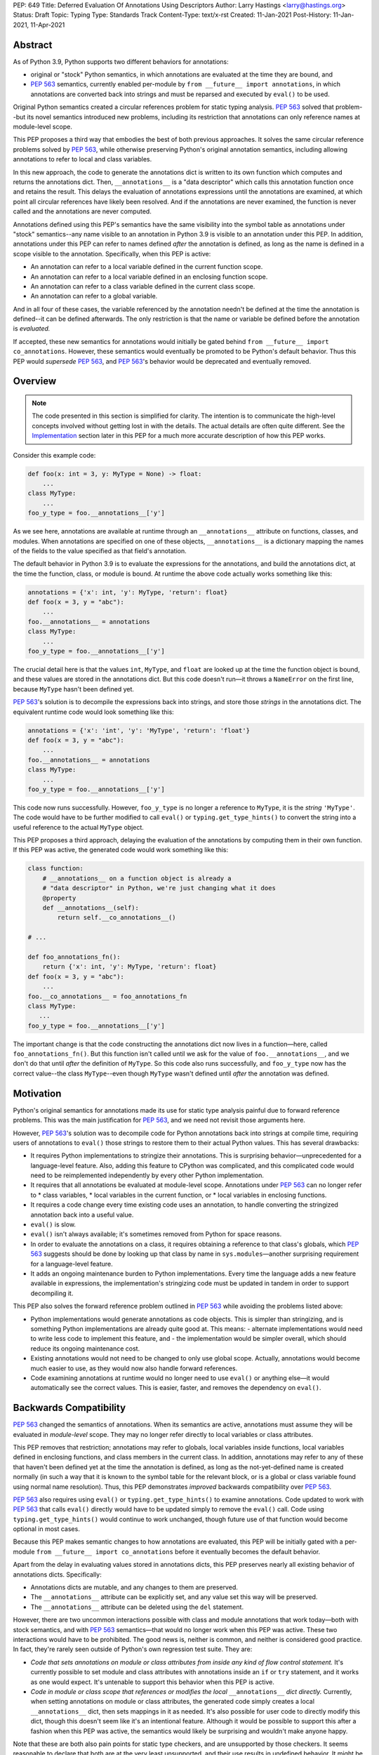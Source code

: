 PEP: 649
Title: Deferred Evaluation Of Annotations Using Descriptors
Author: Larry Hastings <larry@hastings.org>
Status: Draft
Topic: Typing
Type: Standards Track
Content-Type: text/x-rst
Created: 11-Jan-2021
Post-History: 11-Jan-2021, 11-Apr-2021


Abstract
========

As of Python 3.9, Python supports two different behaviors
for annotations:

* original or "stock" Python semantics, in which annotations
  are evaluated at the time they are bound, and
* :pep:`563` semantics, currently enabled per-module by
  ``from __future__ import annotations``, in which annotations
  are converted back into strings and must be reparsed and
  executed by ``eval()`` to be used.

Original Python semantics created a circular references problem
for static typing analysis.  :pep:`563` solved that problem--but
its novel semantics introduced new problems, including its
restriction that annotations can only reference names at
module-level scope.

This PEP proposes a third way that embodies the best of both
previous approaches.  It solves the same circular reference
problems solved by :pep:`563`, while otherwise preserving Python's
original annotation semantics, including allowing annotations
to refer to local and class variables.

In this new approach, the code to generate the annotations
dict is written to its own function which computes and returns
the annotations dict.  Then, ``__annotations__`` is a "data
descriptor" which calls this annotation function once and
retains the result.  This delays the evaluation of annotations
expressions until the annotations are examined, at which point
all circular references have likely been resolved.  And if
the annotations are never examined, the function is never
called and the annotations are never computed.

Annotations defined using this PEP's semantics have the same
visibility into the symbol table as annotations under "stock"
semantics--any name visible to an annotation in Python 3.9
is visible to an annotation under this PEP.  In addition,
annotations under this PEP can refer to names defined *after*
the annotation is defined, as long as the name is defined in
a scope visible to the annotation. Specifically, when this PEP
is active:

* An annotation can refer to a local variable defined in the
  current function scope.
* An annotation can refer to a local variable defined in an
  enclosing function scope.
* An annotation can refer to a class variable defined in the
  current class scope.
* An annotation can refer to a global variable.

And in all four of these cases, the variable referenced by
the annotation needn't be defined at the time the annotation
is defined--it can be defined afterwards.  The only restriction
is that the name or variable be defined before the annotation
is *evaluated.*

If accepted, these new semantics for annotations would initially
be gated behind ``from __future__ import co_annotations``.
However, these semantics would eventually be promoted to be
Python's default behavior.  Thus this PEP would *supersede*
:pep:`563`, and :pep:`563`'s behavior would be deprecated and
eventually removed.

Overview
========

.. note:: The code presented in this section is simplified
   for clarity.  The intention is to communicate the high-level
   concepts involved without getting lost in with the details.
   The actual details are often quite different.  See the
   Implementation_ section later in this PEP for a much more
   accurate description of how this PEP works.

Consider this example code:

.. code-block::

    def foo(x: int = 3, y: MyType = None) -> float:
        ...
    class MyType:
        ...
    foo_y_type = foo.__annotations__['y']

As we see here, annotations are available at runtime through an
``__annotations__`` attribute on functions, classes, and modules.
When annotations are specified on one of these objects,
``__annotations__`` is a dictionary mapping the names of the
fields to the value specified as that field's annotation.

The default behavior in Python 3.9 is to evaluate the expressions
for the annotations, and build the annotations dict, at the time
the function, class, or module is bound.  At runtime the above
code actually works something like this:

.. code-block::

    annotations = {'x': int, 'y': MyType, 'return': float}
    def foo(x = 3, y = "abc"):
        ...
    foo.__annotations__ = annotations
    class MyType:
        ...
    foo_y_type = foo.__annotations__['y']

The crucial detail here is that the values ``int``, ``MyType``,
and ``float`` are looked up at the time the function object is
bound, and these values are stored in the annotations dict.
But this code doesn't run—it throws a ``NameError`` on the first
line, because ``MyType`` hasn't been defined yet.

:pep:`563`'s solution is to decompile the expressions back
into strings, and store those *strings* in the annotations dict.
The equivalent runtime code would look something like this:

.. code-block::

    annotations = {'x': 'int', 'y': 'MyType', 'return': 'float'}
    def foo(x = 3, y = "abc"):
        ...
    foo.__annotations__ = annotations
    class MyType:
        ...
    foo_y_type = foo.__annotations__['y']

This code now runs successfully.  However, ``foo_y_type``
is no longer a reference to ``MyType``, it is the *string*
``'MyType'``.  The code would have to be further modified to
call ``eval()`` or ``typing.get_type_hints()`` to convert
the string into a useful reference to the actual ``MyType``
object.

This PEP proposes a third approach, delaying the evaluation of
the annotations by computing them in their own function.  If
this PEP was active, the generated code would work something
like this:

.. code-block::

    class function:
        # __annotations__ on a function object is already a
        # "data descriptor" in Python, we're just changing what it does
        @property
        def __annotations__(self):
            return self.__co_annotations__()

    # ...

    def foo_annotations_fn():
        return {'x': int, 'y': MyType, 'return': float}
    def foo(x = 3, y = "abc"):
        ...
    foo.__co_annotations__ = foo_annotations_fn
    class MyType:
       ...
    foo_y_type = foo.__annotations__['y']

The important change is that the code constructing the
annotations dict now lives in a function—here, called
``foo_annotations_fn()``.  But this function isn't called
until we ask for the value of ``foo.__annotations__``,
and we don't do that until *after* the definition of ``MyType``.
So this code also runs successfully, and ``foo_y_type`` now
has the correct value--the class ``MyType``--even though
``MyType`` wasn't defined until *after* the annotation was
defined.


Motivation
==========

Python's original semantics for annotations made its use for
static type analysis painful due to forward reference problems.
This was the main justification for :pep:`563`, and we need not
revisit those arguments here.

However, :pep:`563`'s solution was to decompile code for Python
annotations back into strings at compile time, requiring
users of annotations to ``eval()`` those strings to restore
them to their actual Python values.  This has several drawbacks:

* It requires Python implementations to stringize their
  annotations.  This is surprising behavior—unprecedented
  for a language-level feature.  Also, adding this feature
  to CPython was complicated, and this complicated code would
  need to be reimplemented independently by every other Python
  implementation.
* It requires that all annotations be evaluated at module-level
  scope.  Annotations under :pep:`563` can no longer refer to
  * class variables,
  * local variables in the current function, or
  * local variables in enclosing functions.
* It requires a code change every time existing code uses an
  annotation, to handle converting the stringized
  annotation back into a useful value.
* ``eval()`` is slow.
* ``eval()`` isn't always available; it's sometimes removed
  from Python for space reasons.
* In order to evaluate the annotations on a class,
  it requires obtaining a reference to that class's globals,
  which :pep:`563` suggests should be done by looking up that class
  by name in ``sys.modules``—another surprising requirement for
  a language-level feature.
* It adds an ongoing maintenance burden to Python implementations.
  Every time the language adds a new feature available in expressions,
  the implementation's stringizing code must be updated in
  tandem in order to support decompiling it.

This PEP also solves the forward reference problem outlined in
:pep:`563` while avoiding the problems listed above:

* Python implementations would generate annotations as code
  objects.  This is simpler than stringizing, and is something
  Python implementations are already quite good at.  This means:
  - alternate implementations would need to write less code to
  implement this feature, and
  - the implementation would be simpler overall, which should
  reduce its ongoing maintenance cost.
* Existing annotations would not need to be changed to only
  use global scope.  Actually, annotations would become much
  easier to use, as they would now also handle forward
  references.
* Code examining annotations at runtime would no longer need
  to use ``eval()`` or anything else—it would automatically
  see the correct values.  This is easier, faster, and
  removes the dependency on ``eval()``.


Backwards Compatibility
=======================

:pep:`563` changed the semantics of annotations.  When its semantics
are active, annotations must assume they will be evaluated in
*module-level* scope.  They may no longer refer directly
to local variables or class attributes.

This PEP removes that restriction; annotations may refer to globals,
local variables inside functions, local variables defined in enclosing
functions, and class members in the current class.  In addition,
annotations may refer to any of these that haven't been defined yet
at the time the annotation is defined, as long as the not-yet-defined
name is created normally (in such a way that it is known to the symbol
table for the relevant block, or is a global or class variable found
using normal name resolution).  Thus, this PEP demonstrates *improved*
backwards compatibility over :pep:`563`.

:pep:`563` also requires using ``eval()`` or ``typing.get_type_hints()``
to examine annotations.  Code updated to work with :pep:`563` that calls
``eval()`` directly would have to be updated simply to remove the
``eval()`` call.  Code using ``typing.get_type_hints()`` would
continue to work unchanged, though future use of that function
would become optional in most cases.

Because this PEP makes semantic changes to how annotations are
evaluated, this PEP will be initially gated with a per-module
``from __future__ import co_annotations`` before it eventually
becomes the default behavior.

Apart from the delay in evaluating values stored in annotations
dicts, this PEP preserves nearly all existing behavior of
annotations dicts.  Specifically:

* Annotations dicts are mutable, and any changes to them are
  preserved.
* The ``__annotations__`` attribute can be explicitly set,
  and any value set this way will be preserved.
* The ``__annotations__`` attribute can be deleted using
  the ``del`` statement.

However, there are two uncommon interactions possible with class
and module annotations that work today—both with stock semantics,
and with :pep:`563` semantics—that would no longer work when this PEP
was active.  These two interactions would have to be prohibited.
The good news is, neither is common, and neither is considered good
practice.  In fact, they're rarely seen outside of Python's own
regression test suite.  They are:

* *Code that sets annotations on module or class attributes
  from inside any kind of flow control statement.*   It's
  currently possible to set module and class attributes with
  annotations inside an ``if`` or ``try`` statement, and it works
  as one would expect.  It's untenable to support this behavior
  when this PEP is active.
* *Code in module or class scope that references or modifies the
  local* ``__annotations__`` *dict directly.*  Currently, when
  setting annotations on module or class attributes, the generated
  code simply creates a local ``__annotations__`` dict, then sets
  mappings in it as needed.  It's also possible for user code
  to directly modify this dict, though this doesn't seem like it's
  an intentional feature.  Although it would be possible to support
  this after a fashion when this PEP was active, the semantics
  would likely be surprising and wouldn't make anyone happy.

Note that these are both also pain points for static type checkers,
and are unsupported by those checkers.  It seems reasonable to
declare that both are at the very least unsupported, and their
use results in undefined behavior.  It might be worth making a
small effort to explicitly prohibit them with compile-time checks.

In addition, there are a few operators that would no longer be
valid for use in annotations, because their side effects would
affect the *annotation function* instead of the
class/function/module the annotation was nominally defined in:

* ``:=`` (aka the "walrus operator"),
* ``yield`` and ``yield from``, and
* ``await``.

Use of any of these operators in an annotation will result in a
compile-time error.

Since delaying the evaluation of annotations until they are
evaluated changes the semantics of the language, it's observable
from within the language.  Therefore it's possible to write code
that behaves differently based on whether annotations are
evaluated at binding time or at access time, e.g.

.. code-block::

    mytype = str
    def foo(a:mytype): pass
    mytype = int
    print(foo.__annotations__['a'])

This will print ``<class 'str'>`` with stock semantics
and ``<class 'int'>`` when this PEP is active.  Since
this is poor programming style to begin with, it seems
acceptable that this PEP changes its behavior.

Finally, there's a standard idiom that's actually somewhat common
when accessing class annotations, and which will become more
problematic when this PEP is active: code often accesses class
annotations via ``cls.__dict__.get("__annotations__", {})``
rather than simply ``cls.__annotations__``.  It's due to a flaw
in the original design of annotations themselves.  This topic
will be examined in a separate discussion; the outcome of
that discussion will likely guide the future evolution of this
PEP.


Mistaken Rejection Of This Approach In November 2017
====================================================

During the early days of discussion around :pep:`563`,
using code to delay the evaluation of annotations was
briefly discussed, in a November 2017 thread in
``comp.lang.python-dev``.  At the time the
technique was termed an "implicit lambda expression".

Guido van Rossum—Python's BDFL at the time—replied,
asserting that these "implicit lambda expression" wouldn't
work, because they'd only be able to resolve symbols at
module-level scope:

    IMO the inability of referencing class-level definitions
    from annotations on methods pretty much kills this idea.

https://mail.python.org/pipermail/python-dev/2017-November/150109.html

This led to a short discussion about extending lambda-ized
annotations for methods to be able to refer to class-level
definitions, by maintaining a reference to the class-level
scope.  This idea, too, was quickly rejected.

:pep:`PEP 563 summarizes the above discussion
<563#keeping-the-ability-to-use-function-local-state-when-defining-annotations>`

What's puzzling is :pep:`563`'s own changes to the scoping rules
of annotations—it *also* doesn't permit annotations to reference
class-level definitions.  It's not immediately clear why an
inability to reference class-level definitions was enough to
reject using "implicit lambda expressions" for annotations,
but was acceptable for stringized annotations.

In retrospect there was probably a pivot during the development
of :pep:`563`.  It seems that, early on, there was a prevailing
assumption that :pep:`563` would support references to class-level
definitions.  But by the time :pep:`563` was finalized, this
assumption had apparently been abandoned.  And it looks like
"implicit lambda expressions" were never reconsidered in this
new light.

In any case, annotations are still able to refer to class-level
definitions under this PEP, rendering the objection moot.

.. _Implementation:

Implementation
==============

There's a prototype implementation of this PEP, here:

https://github.com/larryhastings/co_annotations/

As of this writing, all features described in this PEP are
implemented, and there are some rudimentary tests in the
test suite.  There are still some broken tests, and the
``co_annotations`` repo is many months behind the
CPython repo.


from __future__ import co_annotations
-------------------------------------

In the prototype, the semantics presented in this PEP are gated with:

.. code-block::

    from __future__ import co_annotations



__co_annotations__
------------------

Python supports runtime metadata for annotations for three different
types: function, classes, and modules.  The basic approach to
implement this PEP is much the same for all three with only minor
variations.

With this PEP, each of these types adds a new attribute,
``__co_annotations__``.  ``__co_annotations__`` is a function:
it takes no arguments, and must return either ``None`` or a dict
(or subclass of dict).  It adds the following semantics:

* ``__co_annotations__`` is always set, and may contain either
  ``None`` or a callable.
* ``__co_annotations__`` cannot be deleted.
* ``__annotations__`` and ``__co_annotations__`` can't both
  be set to a useful value simultaneously:

  - If you set ``__annotations__`` to a dict, this also sets
    ``__co_annotations__`` to None.
  - If you set ``__co_annotations__`` to a callable, this also
    deletes ``__annotations__``

Internally, ``__co_annotations__`` is a "data descriptor",
where functions are called whenever user code gets, sets,
or deletes the attribute.  In all three cases, the object
has separate internal storage for the current value
of the ``__co_annotations__`` attribute.

``__annotations__`` is also as a data descriptor, with its own
separate internal storage for its internal value. The code
implementing the "get" for ``__annotations__`` works something
like this:

.. code-block::

    if (the internal value is set)
        return the internal annotations dict
    if (__co_annotations__ is not None)
        call the __co_annotations__ function
        if the result is a dict:
            store the result as the internal value
            set __co_annotations__ to None
            return the internal value
    do whatever this object does when there are no annotations


Unbound code objects
--------------------

When Python code defines one of these three objects with
annotations, the Python compiler generates a separate code
object which builds and returns the appropriate annotations
dict.  Wherever possible, the "annotation code object" is
then stored *unbound* as the internal value of
``__co_annotations__``; it is then bound on demand when
the user asks for ``__annotations__``.

This is a useful optimization for both speed and memory
consumption.  Python processes rarely examine annotations
at runtime. Therefore, pre-binding these code objects to
function objects would usually be a waste of resources.

When is this optimization not possible?

* When an annotation function contains references to
  free variables, in the current function or in an
  outer function.
* When an annotation function is defined on a method
  (a function defined inside a class) and the annotations
  possibly refer directly to class variables.

Note that user code isn't permitted to directly access these
unbound code objects.  If the user "gets" the value of
``__co_annotations__``, and the internal value of
``__co_annotations__`` is an unbound code object,
it immediately binds the code object, and the resulting
function object is stored as the new value of
``__co_annotations__`` and returned.

(However, these unbound code objects *are* stored in the
``.pyc`` file.  So a determined user could examine them
should that be necessary for some reason.)




Function Annotations
--------------------

When compiling a function, the CPython bytecode compiler
visits the annotations for the function all in one place,
starting with ``compiler_visit_annotations()`` in ``compile.c``.
If there are any annotations, they create the scope for
the annotations function on demand, and
``compiler_visit_annotations()`` assembles it.

The code object is passed in place of the annotations dict
for the ``MAKE_FUNCTION`` bytecode instruction.
``MAKE_FUNCTION`` supports a new bit in its oparg
bitfield, ``0x10``, which tells it to expect a
``co_annotations`` code object on the stack.
The bitfields for ``annotations`` (``0x04``) and
``co_annotations`` (``0x10``) are mutually exclusive.

When binding an unbound annotation code object, a function will
use its own ``__globals__`` as the new function's globals.

One quirk of Python: you can't actually remove the annotations
from a function object.  If you delete the ``__annotations__``
attribute of a function, then get its ``__annotations__`` member,
it will create an empty dict and use that as its
``__annotations__``.  The implementation of this PEP maintains
this quirk for backwards compatibility.


Class Annotations
-----------------

When compiling a class body, the compiler maintains two scopes:
one for the normal class body code, and one for annotations.
(This is facilitated by four new functions: ``compiler.c``
adds ``compiler_push_scope()`` and ``compiler_pop_scope()``,
and ``symtable.c`` adds ``symtable_push_scope()`` and
``symtable_pop_scope()``.)
Once the code generator reaches the end of the class body,
but before it generates the bytecode for the class body,
it assembles the bytecode for ``__co_annotations__``, then
assigns that to ``__co_annotations__`` using ``STORE_NAME``.

It also sets a new ``__globals__`` attribute.  Currently it
does this by calling ``globals()`` and storing the result.
(Surely there's a more elegant way to find the class's
globals--but this was good enough for the prototype.)  When
binding an unbound annotation code object, a class will use
the value of this ``__globals__`` attribute.  When the class
drops its reference to the unbound code object--either because
it has bound it to a function, or because ``__annotations__``
has been explicitly set--it also deletes its ``__globals__``
attribute.

As discussed above, examination or modification of
``__annotations__`` from within the class body is no
longer supported.  Also, any flow control (``if`` or ``try`` blocks)
around declarations of members with annotations is unsupported.

If you delete the ``__annotations__`` attribute of a class,
then get its ``__annotations__`` member, it will return the
annotations dict of the first base class with annotations set.
If no base classes have annotations set, it will raise
``AttributeError``.

Although it's an implementation-specific detail, currently
classes store the internal value of ``__co_annotations__``
in their ``tp_dict`` under the same name.


Module Annotations
------------------

Module annotations work much the same as class annotations.
The main difference is, a module uses its own dict as the
``__globals__`` when binding the function.

If you delete the ``__annotations__`` attribute of a class,
then get its ``__annotations__`` member, the module will
raise ``AttributeError``.

Annotations With Closures
-------------------------

It's possible to write annotations that refer to
free variables, and even free variables that have yet
to be defined.  For example:

.. code-block::

    from __future__ import co_annotations

    def outer():
        def middle():
            def inner(a:mytype, b:mytype2): pass
            mytype = str
            return inner
        mytype2 = int
        return middle()

    fn = outer()
    print(fn.__annotations__)

At the time ``fn`` is set, ``inner.__co_annotations__()``
hasn't been run.  So it has to retain a reference to
the *future* definitions of ``mytype`` and ``mytype2`` if
it is to correctly evaluate its annotations.

If an annotation function refers to a local variable
from the current function scope, or a free variable
from an enclosing function scope--if, in CPython, the
annotation function code object contains one or more
``LOAD_DEREF`` opcodes--then the annotation code object
is bound at definition time with references to these
variables.  ``LOAD_DEREF`` instructions require the annotation
function to be bound with special run-time information
(in CPython, a ``freevars`` array).   Rather than store
that separately and use that to later lazy-bind the
function object, the current implementation simply
early-binds the function object.

Note that, since the annotation function ``inner.__co_annotations__()``
is defined while parsing ``outer()``, from Python's perspective
the annotation function is a "nested function".  So "local
variable inside the 'current' function" and "free variable
from an enclosing function" are, from the perspective of
the annotation function, the same thing.


Annotations That Refer To Class Variables
-----------------------------------------

It's possible to write annotations that refer to
class variables, and even class variables that haven't
yet been defined.  For example:

.. code-block::

    from __future__ import co_annotations

    class C:
        def method(a:mytype): pass
        mytype = str

    print(C.method.__annotations__)

Internally, annotation functions are defined as
a new type of "block" in CPython's symbol table
called an ``AnnotationBlock``.  An ``AnnotationBlock``
is almost identical to a ``FunctionBlock``.  It differs
in that it's permitted to see names from an enclosing
class scope.  (Again: annotation functions are functions,
and they're defined *inside* the same scope as
the thing they're being defined on.  So in the above
example, the annotation function for ``C.method()``
is defined inside ``C``.)

If it's possible that an annotation function refers
to class variables--if all these conditions are true:

* The annotation function is being defined inside
  a class scope.
* The generated code for the annotation function
  has at least one ``LOAD_NAME`` instruction.

Then the annotation function is bound at the time
it's set on the class/function, and this binding
includes a reference to the class dict.  The class
dict is pushed on the stack, and the ``MAKE_FUNCTION``
bytecode instruction takes a new second bitfield (0x20)
indicating that it should consume that stack argument
and store it as ``__locals__`` on the newly created
function object.

Then, at the time the function is executed, the
``f_locals`` field of the frame object is set to
the function's ``__locals__``, if set. This permits
``LOAD_NAME`` opcodes to work normally, which means
the code generated for annotation functions is nearly
identical to that generated for conventional Python
functions.


Interactive REPL Shell
----------------------

Everything works the same inside Python's interactive REPL shell,
except for module annotations in the interactive module (``__main__``)
itself.  Since that module is never "finished", there's no specific
point where we can compile the ``__co_annotations__`` function.

For the sake of simplicity, in this case we forego delayed evaluation.
Module-level annotations in the REPL shell will continue to work
exactly as they do today, evaluating immediately and setting the
result directly inside the ``__annotations__`` dict.

(It might be possible to support delayed evaluation here.
But it gets complicated quickly, and for a nearly-non-existent
use case.)


Annotations On Local Variables Inside Functions
-----------------------------------------------

Python supports syntax for local variable annotations inside
functions. However, these annotations have no runtime
effect--they're discarded at compile-time.  Therefore, this
PEP doesn't need to do anything to support them, the same
as stock semantics and :pep:`563`.



Performance Comparison
----------------------

Performance with this PEP should be favorable, when compared with either
stock behavior or :pep:`563`.  In general, resources are only consumed
on demand—"you only pay for what you use".

There are three scenarios to consider:

* the runtime cost when annotations aren't defined,
* the runtime cost when annotations are defined but *not* referenced, and
* the runtime cost when annotations are defined *and* referenced.

We'll examine each of these scenarios in the context of all three
semantics for annotations: stock, :pep:`563`, and this PEP.

When there are no annotations, all three semantics have the same
runtime cost: zero. No annotations dict is created and no code is
generated for it.  This requires no runtime processor time and
consumes no memory.

When annotations are defined but not referenced, the runtime cost
of Python with this PEP should be roughly equal to or slightly better
than :pep:`563` semantics, and slightly better than "stock" Python
semantics.  The specifics depend on the object being annotated:

* With stock semantics, the annotations dict is always built, and
  set as an attribute of the object being annotated.
* In :pep:`563` semantics, for function objects, a single constant
  (a tuple) is set as an attribute of the function.  For class and
  module objects, the annotations dict is always built and set as
  an attribute of the class or module.
* With this PEP, a single object is set as an attribute of the
  object being annotated.  Most often, this object is a constant
  (a code object).  In cases where the annotation refers to local
  variables or class variables, the code object will be bound to
  a function object, and the function object is set as the attribute
  of the object being annotated.

When annotations are both defined and referenced, code using
this PEP should be much faster than code using :pep:`563` semantics,
and equivalent to or slightly improved over original Python
semantics.  :pep:`563` semantics requires invoking ``eval()`` for
every value inside an annotations dict, which is enormously slow.
And, as already mentioned, this PEP generates measurably more
efficient bytecode for class and module annotations than stock
semantics; for function annotations, this PEP and stock semantics
should be roughly equivalent.

Memory use should also be comparable in all three scenarios across
all three semantic contexts.  In the first and third scenarios,
memory usage should be roughly equivalent in all cases.
In the second scenario, when annotations are defined but not
referenced, using this PEP's semantics will mean the
function/class/module will store one unused code object (possibly
bound to an unused function object); with the other two semantics,
they'll store one unused dictionary (or constant tuple).

Bytecode Comparison
-------------------

The bytecode generated for annotations functions with
this PEP uses the efficient ``BUILD_CONST_KEY_MAP`` opcode
to build the dict for all annotatable objects:
functions, classes, and modules.

Stock semantics also uses ``BUILD_CONST_KEY_MAP`` bytecode
for function annotations. :pep:`563` has an even more efficient
method for building annotations dicts on functions, leveraging
the fact that its annotations dicts only contain strings for
both keys and values.  At compile-time it constructs a tuple
containing pairs of keys and values at compile-time, then
at runtime it converts that tuple into a dict on demand.
This is a faster technique than either stock semantics
or this PEP can employ, because in those two cases
annotations dicts can contain Python values of any type.
Of course, this performance win is negated if the
annotations are examined, due to the overhead of ``eval()``.

For class and module annotations, both stock semantics
and :pep:`563` generate a longer and slightly-less-efficient
stanza of bytecode, creating the dict and setting the
annotations individually.


For Future Discussion
=====================

Circular Imports
----------------

There is one unfortunately-common scenario where :pep:`563`
currently provides a better experience, and it has to do
with large code bases, with circular dependencies and
imports, that examine their annotations at run-time.

:pep:`563` permitted defining *and examining* invalid
expressions as annotations.  Its implementation requires
annotations to be legal Python expressions, which it then
converts into strings at compile-time.  But legal Python
expressions may not be computable at runtime, if for
example the expression references a name that isn't defined.
This is a problem for stringized annotations if they're
evaluated, e.g. with ``typing.get_type_hints()``.  But
any stringized annotation may be examined harmlessly at
any time--as long as you don't evaluate it, and only
examine it as a string.

Some large organizations have code bases that unfortunately
have circular dependency problems with their annotations--class
A has methods annotated with class B, but class B has methods
annotated with class A--that can be difficult to resolve.
Since :pep:`563` stringizes their annotations, it allows them
to leave these circular dependencies in place, and they can
sidestep the circular import problem by never importing the
module that defines the types used in the annotations.  Their
annotations can no longer be evaluated, but this appears not
to be a concern in practice.  They can then examine the
stringized form of the annotations at runtime and this seems
to be sufficient for their needs.

This PEP allows for many of the same behaviors.
Annotations must be legal Python expressions, which
are compiled into a function at compile-time.
And if the code never examines an annotation, it won't
have any runtime effect, so here too annotations can
harmlessly refer to undefined names.  (It's exactly
like defining a function that refers to undefined
names--then never calling that function.  Until you
call the function, nothing bad will happen.)

But examining an annotation when this PEP is active
means evaluating it, which means the names evaluated
in that expression must be defined.  An undefined name
will throw a ``NameError`` in an annotation function,
just as it would with a stringized annotation passed
in to ``typing.get_type_hints()``, and just like any
other context in Python where an expression is evaluated.

In discussions we have yet to find a solution to this
problem that makes all the participants in the
conversation happy.  There are various avenues to explore
here:

* One workaround is to continue to stringize one's
  annotations, either by hand or done automatically
  by the Python compiler (as it does today with
  ``from __future__ import annotations``).  This might
  mean preserving Python's current stringizing annotations
  going forward, although leaving it turned off by default,
  only available by explicit request (though likely with
  a different mechanism than
  ``from __future__ import annotations``).
* Another possible workaround involves importing
  the circularly-dependent modules separately, then
  externally adding ("monkey-patching") their dependencies
  to each other after the modules are loaded.  As long
  as the modules don't examine their annotations until
  after they are completely loaded, this should work fine
  and be maintainable with a minimum of effort.
* A third and more radical approach would be to change the
  semantics of annotations so that they don't raise a
  ``NameError`` when an unknown name is evaluated,
  but instead create some sort of proxy "reference" object.
* Of course, even if we do deprecate :pep:`563`, it will be
  several releases before the functionality is removed,
  giving us several years in which to research and innovate
  new solutions for this problem.

In any case, the participants of the discussion agree that
this PEP should still move forward, even as this issue remains
currently unresolved [1]_.

.. [1] https://github.com/larryhastings/co_annotations/issues/1


cls.__globals__ and fn.__locals__
---------------------------------

Is it permissible to add the ``__globals__`` reference to class
objects as proposed here?  It's not clear why this hasn't already
been done; :pep:`563` could have made use of class globals, but instead
made do with looking up classes inside ``sys.modules``.  Python
seems strangely allergic to adding a ``__globals__`` reference to
class objects.

If adding ``__globals__`` to class objects is indeed a bad idea
(for reasons I don't know), here are two alternatives as to
how classes could get a reference to their globals for the
implementation of this PEP:

* The generate code for a class could bind its annotations code
  object to a function at the time the class is bound, rather than
  waiting for ``__annotations__`` to be referenced, making them an
  exception to the rule (even though "special cases aren't special
  enough to break the rules").  This would result in a small
  additional runtime cost when annotations were defined but not
  referenced on class objects.  Honestly I'm more worried about
  the lack of symmetry in semantics.  (But I wouldn't want to
  pre-bind all annotations code objects, as that would become
  much more costly for function objects, even as annotations are
  rarely used at runtime.)
* Use the class's ``__module__`` attribute to look up its module
  by name in ``sys.modules``.  This is what :pep:`563` advises.
  While this is passable for userspace or library code, it seems
  like a little bit of a code smell for this to be defined semantics
  baked into the language itself.

Also, the prototype gets globals for class objects by calling
``globals()`` then storing the result.  I'm sure there's a much
faster way to do this, I just didn't know what it was when I was
prototyping.  I'm sure we can revise this to something much faster
and much more sanitary.  I'd prefer to make it completely internal
anyway, and not make it visible to the user (via this new
__globals__ attribute).  There's possibly already a good place to
put it anyway--``ht_module``.

Similarly, this PEP adds one new dunder member to functions,
classes, and modules (``__co_annotations__``), and a second new
dunder member to functions (``__locals__``).  This might be
considered excessive.


Bikeshedding the name
---------------------

During most of the development of this PEP, user code actually
could see the raw annotation code objects.  ``__co_annotations__``
could only be set to a code object; functions and other callables
weren't permitted.  In that context the name ``co_annotations``
makes a lot of sense.  But with this last-minute pivot where
``__co_annotations__`` now presents itself as a callable,
perhaps the name of the attribute and the name of the
``from __future__ import`` needs a re-think.


Acknowledgements
================

Thanks to Barry Warsaw, Eric V. Smith, Mark Shannon,
and Guido van Rossum for feedback and encouragement.
Thanks in particular to Mark Shannon for two key
suggestions—build the entire annotations dict inside
a single code object, and only bind it to a function
on demand—that quickly became among the best aspects
of this proposal.  Also, thanks in particular to Guido
van Rossum for suggesting that ``__co_annotations__``
functions should duplicate the name visibility rules of
annotations under "stock" semantics--this resulted in
a sizeable improvement to the second draft.  Finally,
special thanks to Jelle Zijlstra, who contributed not
just feedback--but code!


Copyright
=========

This document is placed in the public domain or under the
CC0-1.0-Universal license, whichever is more permissive.


..
   Local Variables:
   mode: indented-text
   indent-tabs-mode: nil
   sentence-end-double-space: t
   fill-column: 70
   coding: utf-8
   End:
